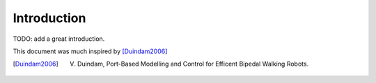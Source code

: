 ============
Introduction
============

TODO: add a great introduction.

This document was much inspired by [Duindam2006]_

.. [Duindam2006] V. Duindam, Port-Based Modelling and Control for Efficent Bipedal Walking Robots.
